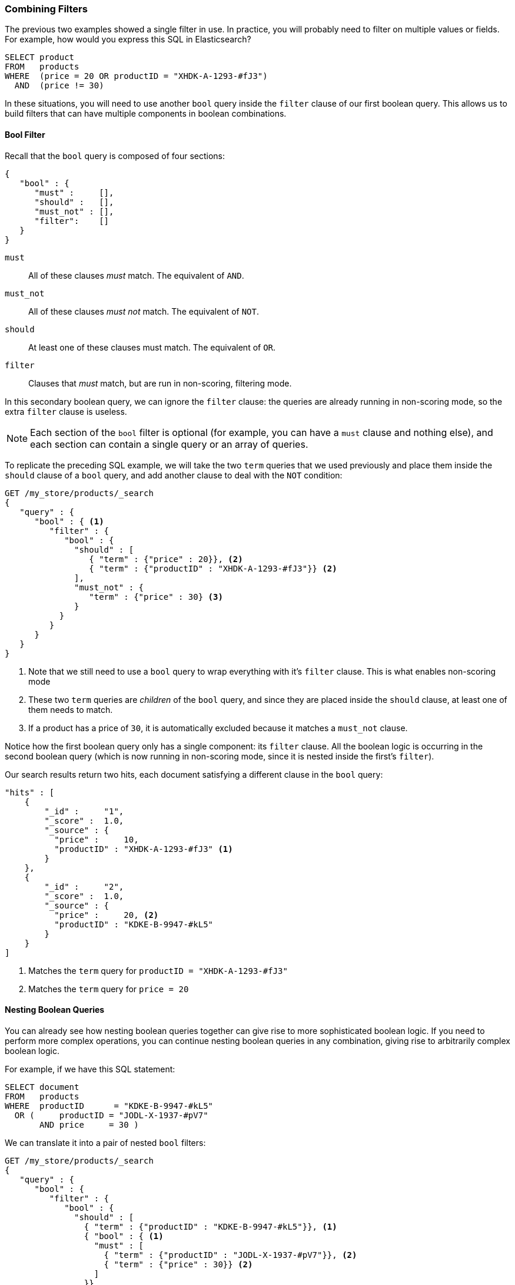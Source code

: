 [[combining-filters]]
=== Combining Filters

The previous two examples showed a single filter in use.((("structured search", "combining filters")))((("filters", "combining")))
In practice, you will probably need to filter on multiple values or fields.
For example, how would you express this SQL in Elasticsearch?

[source,sql]
--------------------------------------------------
SELECT product
FROM   products
WHERE  (price = 20 OR productID = "XHDK-A-1293-#fJ3")
  AND  (price != 30)
--------------------------------------------------

In these situations, you will need to use another `bool` query((("filters", "combining", "in bool query")))((("bool query")))
inside the `filter` clause of our first boolean query.  This allows us to build
filters that can have multiple components in boolean combinations.

[[bool-filter]]
==== Bool Filter

Recall that the `bool` query is composed of four sections:

[source,js]
--------------------------------------------------
{
   "bool" : {
      "must" :     [],
      "should" :   [],
      "must_not" : [],
      "filter":    []
   }
}
--------------------------------------------------

 `must`::
   All of these clauses _must_ match. The equivalent of `AND`.

 `must_not`::
   All of these clauses _must not_ match. The equivalent of `NOT`.

 `should`::
   At least one of these clauses must match. The equivalent of `OR`.

 `filter`::
      Clauses that _must_ match, but are run in non-scoring, filtering mode.

In this secondary boolean query, we can ignore the `filter` clause: the queries
are already running in non-scoring mode, so the extra `filter` clause is useless.

[NOTE]
====
Each section of the `bool` filter is optional (for example, you can have a `must`
clause and nothing else), and each section can contain a single query or an
array of queries.
====

To replicate the preceding SQL example, we will take the two `term` queries that
we used((("term query", "placing inside bool query")))
((("bool query", "with two term query in should clause and must_not clause"))) previously and
place them inside the `should` clause of a `bool` query, and add another clause
to deal with the `NOT` condition:

[source,js]
--------------------------------------------------
GET /my_store/products/_search
{
   "query" : {
      "bool" : { <1>
         "filter" : {
            "bool" : {
              "should" : [
                 { "term" : {"price" : 20}}, <2>
                 { "term" : {"productID" : "XHDK-A-1293-#fJ3"}} <2>
              ],
              "must_not" : {
                 "term" : {"price" : 30} <3>
              }
           }
         }
      }
   }
}
--------------------------------------------------
// SENSE: 080_Structured_Search/10_Bool_filter.json

<1> Note that we still need to use a `bool` query to wrap everything with it's
`filter` clause. This is what enables non-scoring mode
<2> These two `term` queries are _children_ of the `bool` query, and since they
    are placed inside the `should` clause, at least one of them needs to match.
<3> If a product has a price of `30`, it is automatically excluded because it
    matches a `must_not` clause.

Notice how the first boolean query only has a single component: its `filter` clause.
All the boolean logic is occurring in the second boolean query (which is now running
in non-scoring mode, since it is nested inside the first's `filter`).

Our search results return two hits, each document satisfying a different clause
in the `bool` query:

[source,json]
--------------------------------------------------
"hits" : [
    {
        "_id" :     "1",
        "_score" :  1.0,
        "_source" : {
          "price" :     10,
          "productID" : "XHDK-A-1293-#fJ3" <1>
        }
    },
    {
        "_id" :     "2",
        "_score" :  1.0,
        "_source" : {
          "price" :     20, <2>
          "productID" : "KDKE-B-9947-#kL5"
        }
    }
]
--------------------------------------------------
<1> Matches the `term` query for `productID = "XHDK-A-1293-#fJ3"`
<2> Matches the `term` query for `price = 20`

==== Nesting Boolean Queries

You can already see how nesting boolean queries together can give rise to more
sophisticated boolean logic.  If you need to perform more complex operations, you
can continue nesting boolean queries in any combination, giving rise to
arbitrarily complex boolean logic.

For example, if we have this SQL statement:

[source,sql]
--------------------------------------------------
SELECT document
FROM   products
WHERE  productID      = "KDKE-B-9947-#kL5"
  OR (     productID = "JODL-X-1937-#pV7"
       AND price     = 30 )
--------------------------------------------------

We can translate it into a pair of nested `bool` filters:

[source,js]
--------------------------------------------------
GET /my_store/products/_search
{
   "query" : {
      "bool" : {
         "filter" : {
            "bool" : {
              "should" : [
                { "term" : {"productID" : "KDKE-B-9947-#kL5"}}, <1>
                { "bool" : { <1>
                  "must" : [
                    { "term" : {"productID" : "JODL-X-1937-#pV7"}}, <2>
                    { "term" : {"price" : 30}} <2>
                  ]
                }}
              ]
           }
         }
      }
   }
}
--------------------------------------------------
// SENSE: 080_Structured_Search/10_Bool_filter.json

<1> Because the `term` and the `bool` are sibling clauses inside the
    Boolean `should`, at least one of these queries must match for a document
    to be a hit.

<2> These two `term` clauses are siblings in a `must` clause, so they both
    have to match for a document to be returned as a hit.

The results show us two documents, one matching each of the `should` clauses:

[source,json]
--------------------------------------------------
"hits" : [
    {
        "_id" :     "2",
        "_score" :  1.0,
        "_source" : {
          "price" :     20,
          "productID" : "KDKE-B-9947-#kL5" <1>
        }
    },
    {
        "_id" :     "3",
        "_score" :  1.0,
        "_source" : {
          "price" :      30, <2>
          "productID" : "JODL-X-1937-#pV7" <2>
        }
    }
]
--------------------------------------------------
<1> This `productID` matches the `term` in the first `bool`.
<2> These two fields match the `term` filters in the nested `bool`.

This was a simple example, but it demonstrates how Boolean queries can be
used as building blocks to construct complex logical conditions.
